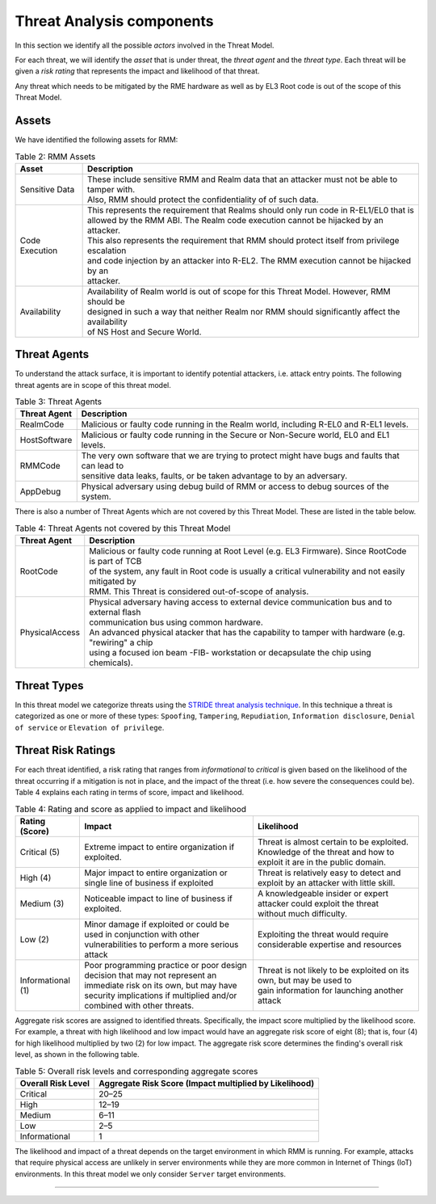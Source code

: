 .. SPDX-License-Identifier: BSD-3-Clause
.. SPDX-FileCopyrightText: Copyright TF-RMM Contributors.

Threat Analysis components
==========================

In this section we identify all the possible *actors* involved in the Threat
Model.

For each threat, we will identify the *asset* that is under threat, the
*threat agent* and the *threat type*. Each threat will be given a *risk rating*
that represents the impact and likelihood of that threat.

Any threat which needs to be mitigated by the RME hardware as well as by EL3 Root
code is out of the scope of this Threat Model.

******
Assets
******

We have identified the following assets for RMM:

.. table:: Table 2: RMM Assets

  +--------------------+---------------------------------------------------+
  | Asset              | Description                                       |
  +====================+===================================================+
  | Sensitive Data     | | These include sensitive RMM and Realm data that |
  |                    |   an attacker must not be able to tamper with.    |
  |                    | | Also, RMM should protect the confidentiality of |
  |                    |   of such data.                                   |
  +--------------------+---------------------------------------------------+
  | Code Execution     | | This represents the requirement that Realms     |
  |                    |   should only run code in R-EL1/EL0 that is       |
  |                    | | allowed by the RMM ABI. The Realm code execution|
  |                    |   cannot be hijacked by an attacker.              |
  |                    | | This also represents the requirement that RMM   |
  |                    |   should protect itself from privilege escalation |
  |                    | | and code injection by an attacker into R-EL2.   |
  |                    |   The RMM execution cannot be hijacked by an      |
  |                    | | attacker.                                       |
  +--------------------+---------------------------------------------------+
  | Availability       | | Availability of Realm world is out of scope for |
  |                    |   this Threat Model. However, RMM should be       |
  |                    | | designed in such a way that neither Realm nor   |
  |                    |   RMM should significantly affect the availability|
  |                    | | of NS Host and Secure World.                    |
  +--------------------+---------------------------------------------------+

*************
Threat Agents
*************

To understand the attack surface, it is important to identify potential
attackers, i.e. attack entry points. The following threat agents are
in scope of this threat model.

.. table:: Table 3: Threat Agents

  +-------------------+-------------------------------------------------------+
  | Threat Agent      | Description                                           |
  +===================+=======================================================+
  |   RealmCode       | | Malicious or faulty code running in the Realm       |
  |                   |   world, including R-EL0 and R-EL1 levels.            |
  +-------------------+-------------------------------------------------------+
  |   HostSoftware    | | Malicious or faulty code running in the Secure or   |
  |                   |   Non-Secure world, EL0 and EL1 levels.               |
  +-------------------+-------------------------------------------------------+
  |   RMMCode         | | The very own software that we are trying to protect |
  |                   |   might have bugs and faults that can lead to         |
  |                   | | sensitive data leaks, faults, or be taken advantage |
  |                   |   to by an adversary.                                 |
  +-------------------+-------------------------------------------------------+
  |   AppDebug        | | Physical adversary using debug build of RMM or      |
  |                   |   access to debug sources of the system.              |
  +-------------------+-------------------------------------------------------+

There is also a number of Threat Agents which are not covered by this Threat
Model. These are listed in the table below.

.. table:: Table 4: Threat Agents not covered by this Threat Model

  +-------------------+-------------------------------------------------------+
  | Threat Agent      | Description                                           |
  +===================+=======================================================+
  |   RootCode        | | Malicious or faulty code running at Root Level      |
  |                   |   (e.g. EL3 Firmware). Since RootCode is part of TCB  |
  |                   | | of the system, any fault in Root code is usually a  |
  |                   |   critical vulnerability and not easily mitigated by  |
  |                   | | RMM. This Threat is considered out-of-scope of      |
  |                   |   analysis.                                           |
  +-------------------+-------------------------------------------------------+
  |  PhysicalAccess   | | Physical adversary having access to external device |
  |                   |   communication bus and to external flash             |
  |                   | | communication bus using common hardware.            |
  |                   |                                                       |
  |                   | | An advanced physical atacker that has the capability|
  |                   |   to tamper with hardware (e.g. "rewiring" a chip     |
  |                   | | using a focused ion beam -FIB- workstation or       |
  |                   |   decapsulate the chip using chemicals).              |
  +-------------------+-------------------------------------------------------+

************
Threat Types
************

In this threat model we categorize threats using the `STRIDE threat
analysis technique`_. In this technique a threat is categorized as one
or more of these types: ``Spoofing``, ``Tampering``, ``Repudiation``,
``Information disclosure``, ``Denial of service`` or
``Elevation of privilege``.

*******************
Threat Risk Ratings
*******************

For each threat identified, a risk rating that ranges
from *informational* to *critical* is given based on the likelihood of the
threat occurring if a mitigation is not in place, and the impact of the
threat (i.e. how severe the consequences could be). Table 4 explains each
rating in terms of score, impact and likelihood.

.. table:: Table 4: Rating and score as applied to impact and likelihood

  +-----------------------+-------------------------+---------------------------+
  | **Rating (Score)**    | **Impact**              | **Likelihood**            |
  +=======================+=========================+===========================+
  | Critical (5)          | | Extreme impact to     | | Threat is almost        |
  |                       |   entire organization   |   certain to be exploited.|
  |                       |   if exploited.         |                           |
  |                       |                         | | Knowledge of the threat |
  |                       |                         |   and how to exploit it   |
  |                       |                         |   are in the public       |
  |                       |                         |   domain.                 |
  +-----------------------+-------------------------+---------------------------+
  | High (4)              | | Major impact to entire| | Threat is relatively    |
  |                       |   organization or single|   easy to detect and      |
  |                       |   line of business if   |   exploit by an attacker  |
  |                       |   exploited             |   with little skill.      |
  +-----------------------+-------------------------+---------------------------+
  | Medium (3)            | | Noticeable impact to  | | A knowledgeable insider |
  |                       |   line of business if   |   or expert attacker could|
  |                       |   exploited.            |   exploit the threat      |
  |                       |                         | | without much difficulty.|
  +-----------------------+-------------------------+---------------------------+
  | Low (2)               | | Minor damage if       | | Exploiting the threat   |
  |                       |   exploited or could    |   would require           |
  |                       |   be used in conjunction| | considerable expertise  |
  |                       |   with other            |   and resources           |
  |                       | | vulnerabilities to    |                           |
  |                       |   perform a more serious|                           |
  |                       |   attack                |                           |
  +-----------------------+-------------------------+---------------------------+
  | Informational (1)     | | Poor programming      | | Threat is not likely    |
  |                       |   practice or poor      |   to be exploited on its  |
  |                       |   design decision that  |   own, but may be used to |
  |                       |   may not represent an  | | gain information for    |
  |                       | | immediate risk on its |   launching another       |
  |                       |   own, but may have     |   attack                  |
  |                       |   security implications |                           |
  |                       |   if multiplied and/or  |                           |
  |                       | | combined with other   |                           |
  |                       |   threats.              |                           |
  +-----------------------+-------------------------+---------------------------+

Aggregate risk scores are assigned to identified threats.
Specifically, the impact score multiplied by the likelihood score.
For example, a threat with high likelihood and low impact would have an
aggregate risk score of eight (8); that is, four (4) for high likelihood
multiplied by two (2) for low impact. The aggregate risk score determines
the finding's overall risk level, as shown in the following table.

.. table:: Table 5: Overall risk levels and corresponding aggregate scores

  +---------------------+-----------------------------------+
  | Overall Risk Level  | Aggregate Risk Score              |
  |                     | (Impact multiplied by Likelihood) |
  +=====================+===================================+
  | Critical            | 20–25                             |
  +---------------------+-----------------------------------+
  | High                | 12–19                             |
  +---------------------+-----------------------------------+
  | Medium              | 6–11                              |
  +---------------------+-----------------------------------+
  | Low                 | 2–5                               |
  +---------------------+-----------------------------------+
  | Informational       | 1                                 |
  +---------------------+-----------------------------------+

The likelihood and impact of a threat depends on the
target environment in which RMM is running. For example, attacks
that require physical access are unlikely in server environments while
they are more common in Internet of Things (IoT) environments.
In this threat model we only consider ``Server`` target environments.

--------------

.. _STRIDE threat analysis technique: https://docs.microsoft.com/en-us/azure/security/develop/threat-modeling-tool-threats#stride-model

